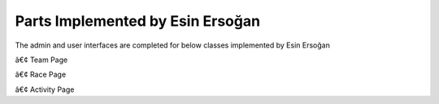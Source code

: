 Parts Implemented by Esin Ersoğan
================================

The admin and user interfaces are completed for below classes implemented by Esin Ersoğan

â€¢  Team Page

â€¢  Race Page

â€¢  Activity Page
